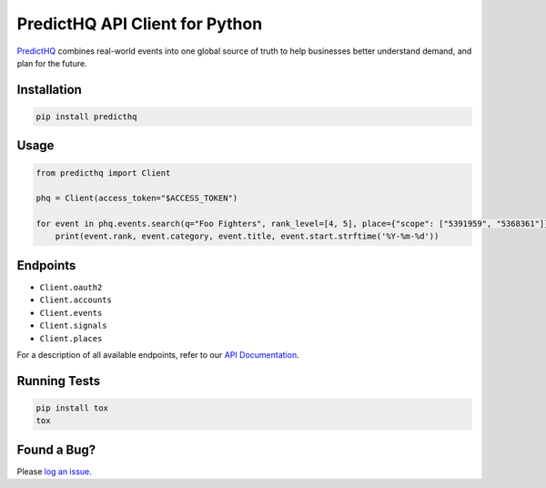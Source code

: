 ###############################
PredictHQ API Client for Python
###############################

.. image:: https://badge.fury.io/gh/predicthq%2Fsdk-py.svg
    :target: https://badge.fury.io/gh/predicthq%2Fsdk-py
.. image:: https://badge.fury.io/py/predicthq.svg
    :target: https://badge.fury.io/py/predicthq
.. image:: https://travis-ci.org/predicthq/sdk-py.svg?branch=master
    :target: https://travis-ci.org/predicthq/sdk-py
.. image:: https://coveralls.io/repos/github/predicthq/sdk-py/badge.svg?branch=master
    :target: https://coveralls.io/github/predicthq/sdk-py?branch=master


`PredictHQ <https://www.predicthq.com/>`_ combines real-world events into one global source of truth to help businesses better understand demand, and plan for the future.

Installation
############

.. code-block:: shell

    pip install predicthq

Usage
#####

.. code-block:: python

    from predicthq import Client

    phq = Client(access_token="$ACCESS_TOKEN")

    for event in phq.events.search(q="Foo Fighters", rank_level=[4, 5], place={"scope": ["5391959", "5368361"]}):
        print(event.rank, event.category, event.title, event.start.strftime('%Y-%m-%d'))

Endpoints
#########

* ``Client.oauth2``
* ``Client.accounts``
* ``Client.events``
* ``Client.signals``
* ``Client.places``

For a description of all available endpoints, refer to our `API Documentation <https://developer.predicthq.com/>`_.

Running Tests
#############

.. code-block:: shell

    pip install tox
    tox

Found a Bug?
############

Please `log an issue <https://github.com/predicthq/sdk-py/issues/new>`_.

